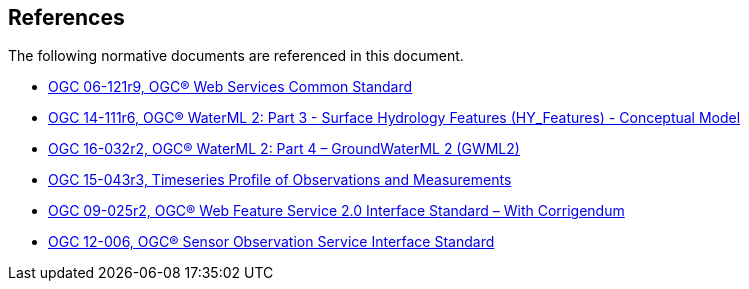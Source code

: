 [[references]]
== References

The following normative documents are referenced in this document.

* https://portal.opengeospatial.org/files/?artifact_id=38867&version=2[OGC 06-121r9, OGC® Web Services Common Standard]

* http://docs.opengeospatial.org/is/14-111r6/14-111r6.html[OGC 14-111r6, OGC® WaterML 2: Part 3 - Surface Hydrology Features (HY_Features) - Conceptual Model]

* http://docs.opengeospatial.org/is/16-032r2/16-032r2.html[OGC 16-032r2, OGC® WaterML 2: Part 4 – GroundWaterML 2 (GWML2)]

* http://docs.opengeospatial.org/is/15-043r3/15-043r3.html[OGC 15-043r3, Timeseries Profile of Observations and Measurements]

* http://docs.opengeospatial.org/is/09-025r2/09-025r2.html[OGC 09-025r2, OGC® Web Feature Service 2.0 Interface Standard – With Corrigendum]

* https://portal.opengeospatial.org/files/?artifact_id=47599[OGC 12-006,	OGC® Sensor Observation Service Interface Standard]
